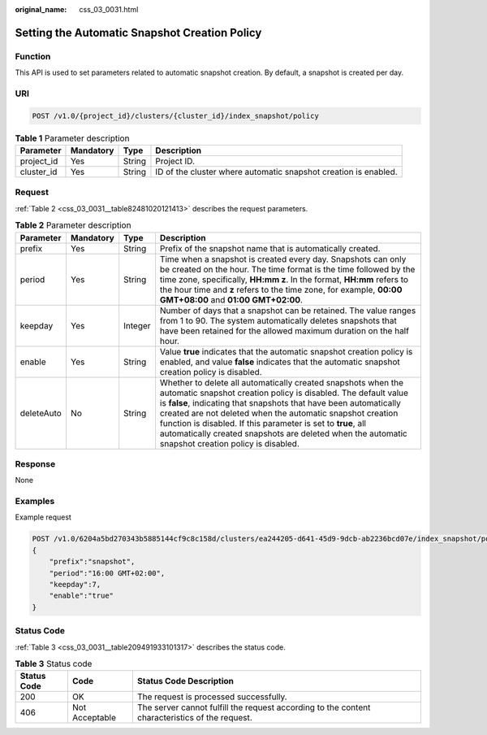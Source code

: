 :original_name: css_03_0031.html

.. _css_03_0031:

Setting the Automatic Snapshot Creation Policy
==============================================

Function
--------

This API is used to set parameters related to automatic snapshot creation. By default, a snapshot is created per day.

URI
---

.. code-block:: text

   POST /v1.0/{project_id}/clusters/{cluster_id}/index_snapshot/policy

.. table:: **Table 1** Parameter description

   +------------+-----------+--------+-----------------------------------------------------------------+
   | Parameter  | Mandatory | Type   | Description                                                     |
   +============+===========+========+=================================================================+
   | project_id | Yes       | String | Project ID.                                                     |
   +------------+-----------+--------+-----------------------------------------------------------------+
   | cluster_id | Yes       | String | ID of the cluster where automatic snapshot creation is enabled. |
   +------------+-----------+--------+-----------------------------------------------------------------+

Request
-------

:ref:`Table 2 <css_03_0031__table82481020121413>` describes the request parameters.

.. _css_03_0031__table82481020121413:

.. table:: **Table 2** Parameter description

   +------------+-----------+---------+-----------------------------------------------------------------------------------------------------------------------------------------------------------------------------------------------------------------------------------------------------------------------------------------------------------------------------------------------------------------------------------------------------------------------------------------+
   | Parameter  | Mandatory | Type    | Description                                                                                                                                                                                                                                                                                                                                                                                                                             |
   +============+===========+=========+=========================================================================================================================================================================================================================================================================================================================================================================================================================================+
   | prefix     | Yes       | String  | Prefix of the snapshot name that is automatically created.                                                                                                                                                                                                                                                                                                                                                                              |
   +------------+-----------+---------+-----------------------------------------------------------------------------------------------------------------------------------------------------------------------------------------------------------------------------------------------------------------------------------------------------------------------------------------------------------------------------------------------------------------------------------------+
   | period     | Yes       | String  | Time when a snapshot is created every day. Snapshots can only be created on the hour. The time format is the time followed by the time zone, specifically, **HH:mm z**. In the format, **HH:mm** refers to the hour time and **z** refers to the time zone, for example, **00:00 GMT+08:00** and **01:00 GMT+02:00**.                                                                                                                   |
   +------------+-----------+---------+-----------------------------------------------------------------------------------------------------------------------------------------------------------------------------------------------------------------------------------------------------------------------------------------------------------------------------------------------------------------------------------------------------------------------------------------+
   | keepday    | Yes       | Integer | Number of days that a snapshot can be retained. The value ranges from 1 to 90. The system automatically deletes snapshots that have been retained for the allowed maximum duration on the half hour.                                                                                                                                                                                                                                    |
   +------------+-----------+---------+-----------------------------------------------------------------------------------------------------------------------------------------------------------------------------------------------------------------------------------------------------------------------------------------------------------------------------------------------------------------------------------------------------------------------------------------+
   | enable     | Yes       | String  | Value **true** indicates that the automatic snapshot creation policy is enabled, and value **false** indicates that the automatic snapshot creation policy is disabled.                                                                                                                                                                                                                                                                 |
   +------------+-----------+---------+-----------------------------------------------------------------------------------------------------------------------------------------------------------------------------------------------------------------------------------------------------------------------------------------------------------------------------------------------------------------------------------------------------------------------------------------+
   | deleteAuto | No        | String  | Whether to delete all automatically created snapshots when the automatic snapshot creation policy is disabled. The default value is **false**, indicating that snapshots that have been automatically created are not deleted when the automatic snapshot creation function is disabled. If this parameter is set to **true**, all automatically created snapshots are deleted when the automatic snapshot creation policy is disabled. |
   +------------+-----------+---------+-----------------------------------------------------------------------------------------------------------------------------------------------------------------------------------------------------------------------------------------------------------------------------------------------------------------------------------------------------------------------------------------------------------------------------------------+

Response
--------

None

Examples
--------

Example request

.. code-block:: text

   POST /v1.0/6204a5bd270343b5885144cf9c8c158d/clusters/ea244205-d641-45d9-9dcb-ab2236bcd07e/index_snapshot/policy
   {
       "prefix":"snapshot",
       "period":"16:00 GMT+02:00",
       "keepday":7,
       "enable":"true"
   }

Status Code
-----------

:ref:`Table 3 <css_03_0031__table209491933101317>` describes the status code.

.. _css_03_0031__table209491933101317:

.. table:: **Table 3** Status code

   +-------------+----------------+------------------------------------------------------------------------------------------------+
   | Status Code | Code           | Status Code Description                                                                        |
   +=============+================+================================================================================================+
   | 200         | OK             | The request is processed successfully.                                                         |
   +-------------+----------------+------------------------------------------------------------------------------------------------+
   | 406         | Not Acceptable | The server cannot fulfill the request according to the content characteristics of the request. |
   +-------------+----------------+------------------------------------------------------------------------------------------------+
